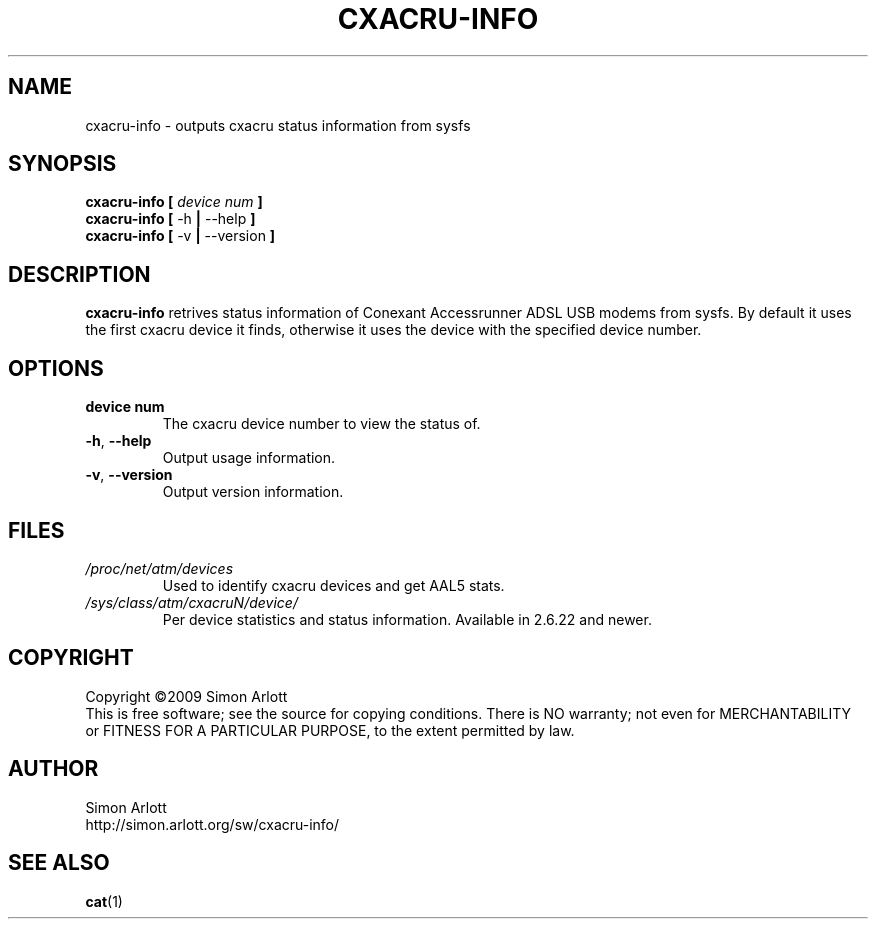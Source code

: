 .TH CXACRU-INFO 1 "v0.9" Linux "User Commands"
.SH NAME
cxacru-info \- outputs cxacru status information from sysfs
.SH SYNOPSIS
.B cxacru-info [
.I device num
.B ]
.br
.B cxacru-info
.BR [ " -h " | " --help " ]
.br
.B cxacru-info
.BR [ " -v " | " --version " ]
.SH DESCRIPTION
.B cxacru-info
retrives status information of Conexant Accessrunner ADSL
USB modems from sysfs. By default it uses the first cxacru
device it finds, otherwise it uses the device with the
specified device number.
.SH OPTIONS
.TP
.BR "device num"
The cxacru device number to view the status of.
.TP
.BR -h ", " --help
Output usage information.
.TP
.BR -v ", " --version
Output version information.
.SH FILES
.I /proc/net/atm/devices
.RS
Used to identify cxacru devices and get AAL5 stats.
.RE
.I /sys/class/atm/cxacruN/device/
.RS
Per device statistics and status information. Available in 2.6.22 and newer.
.SH COPYRIGHT
Copyright \(co2009 Simon Arlott
.br
This is free software; see the source for copying conditions.
There is NO warranty; not even for MERCHANTABILITY or FITNESS
FOR A PARTICULAR PURPOSE, to the extent permitted by law.
.SH AUTHOR
Simon Arlott
.br
http://simon.arlott.org/sw/cxacru-info/
.SH "SEE ALSO"
.BR cat (1)
